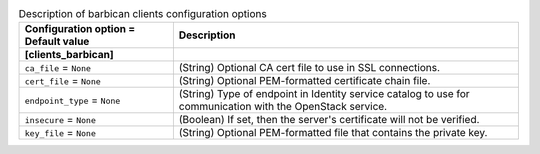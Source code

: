 ..
    Warning: Do not edit this file. It is automatically generated from the
    software project's code and your changes will be overwritten.

    The tool to generate this file lives in openstack-doc-tools repository.

    Please make any changes needed in the code, then run the
    autogenerate-config-doc tool from the openstack-doc-tools repository, or
    ask for help on the documentation mailing list, IRC channel or meeting.

.. _heat-clients_barbican:

.. list-table:: Description of barbican clients configuration options
   :header-rows: 1
   :class: config-ref-table

   * - Configuration option = Default value
     - Description
   * - **[clients_barbican]**
     -
   * - ``ca_file`` = ``None``
     - (String) Optional CA cert file to use in SSL connections.
   * - ``cert_file`` = ``None``
     - (String) Optional PEM-formatted certificate chain file.
   * - ``endpoint_type`` = ``None``
     - (String) Type of endpoint in Identity service catalog to use for communication with the OpenStack service.
   * - ``insecure`` = ``None``
     - (Boolean) If set, then the server's certificate will not be verified.
   * - ``key_file`` = ``None``
     - (String) Optional PEM-formatted file that contains the private key.
